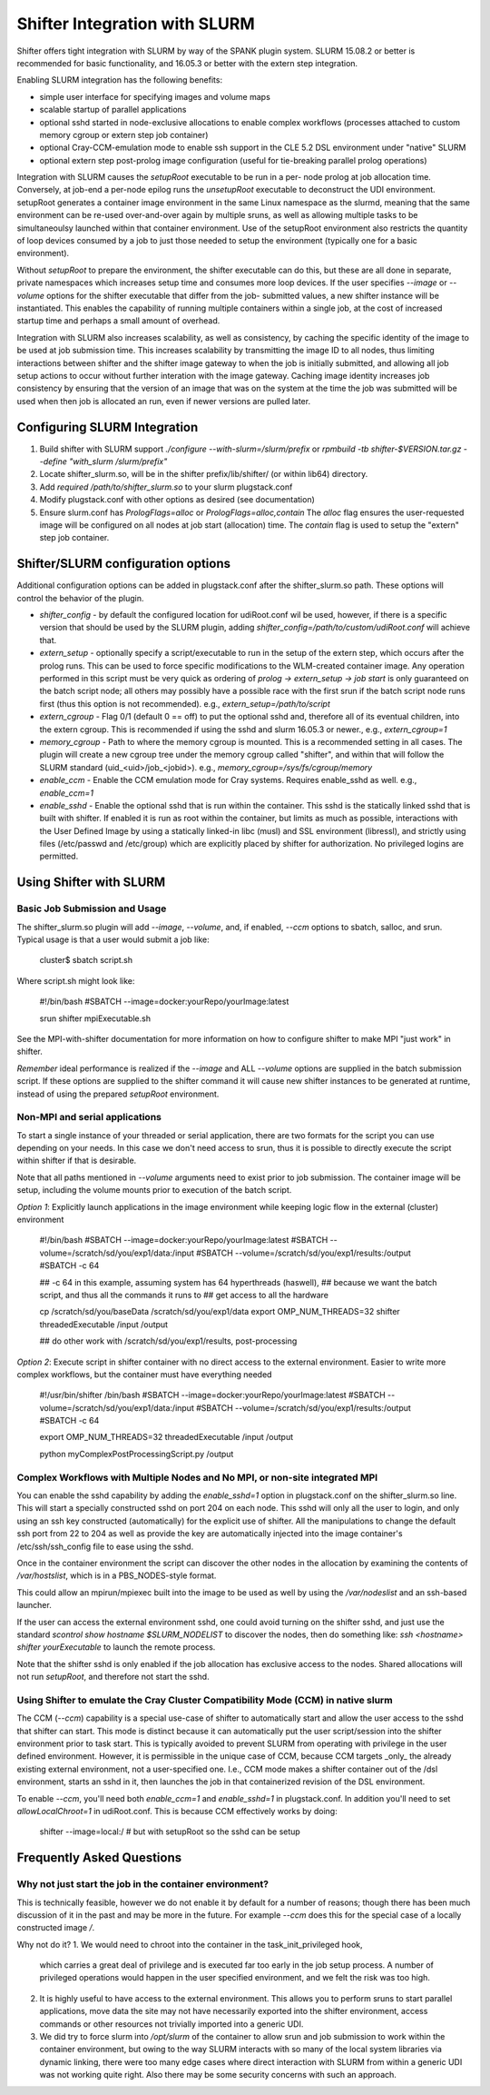 Shifter Integration with SLURM
==============================

Shifter offers tight integration with SLURM by way of the SPANK plugin system.
SLURM 15.08.2 or better is recommended for basic functionality, and 16.05.3 or
better with the extern step integration.

Enabling SLURM integration has the following benefits:

* simple user interface for specifying images and volume maps
* scalable startup of parallel applications
* optional sshd started in node-exclusive allocations to enable complex
  workflows (processes attached to custom memory cgroup or extern step job
  container)
* optional Cray-CCM-emulation mode to enable ssh support in the CLE 5.2 DSL
  environment under "native" SLURM
* optional extern step post-prolog image configuration (useful for tie-breaking
  parallel prolog operations)

Integration with SLURM causes the `setupRoot` executable to be run in a per-
node prolog at job allocation time.  Conversely, at job-end a per-node epilog
runs the `unsetupRoot` executable to deconstruct the UDI environment. setupRoot
generates a container image environment in the same Linux namespace as the
slurmd, meaning that the same environment can be re-used over-and-over again
by multiple sruns, as well as allowing multiple tasks to be simultaneoulsy
launched within that container environment.  Use of the setupRoot environment
also restricts the quantity of loop devices consumed by a job to just those
needed to setup the environment (typically one for a basic environment).

Without `setupRoot` to prepare the environment, the shifter executable can
do this, but these are all done in separate, private namespaces which increases
setup time and consumes more loop devices.  If the user specifies `--image` or
`--volume` options for the shifter executable that differ from the job-
submitted values, a new shifter instance will be instantiated.  This enables
the capability of running multiple containers within a single job, at the cost
of increased startup time and perhaps a small amount of overhead.

Integration with SLURM also increases scalability, as well as consistency, by
caching the specific identity of the image to be used at job submission time.
This increases scalability by transmitting the image ID to all nodes, thus
limiting interactions between shifter and the shifter image gateway to when
the job is initially submitted, and allowing all job setup actions to occur
without further interation with the image gateway.  Caching image identity
increases job consistency by ensuring that the version of an image that was on
the system at the time the job was submitted will be used when then job is
allocated an run, even if newer versions are pulled later.

Configuring SLURM Integration
-----------------------------
1. Build shifter with SLURM support `./configure --with-slurm=/slurm/prefix`
   or `rpmbuild -tb shifter-$VERSION.tar.gz --define "with_slurm /slurm/prefix"`
2. Locate shifter_slurm.so, will be in the shifter prefix/lib/shifter/
   (or within lib64) directory.
3. Add `required /path/to/shifter_slurm.so` to your slurm plugstack.conf
4. Modify plugstack.conf with other options as desired (see documentation)
5. Ensure slurm.conf has `PrologFlags=alloc` or `PrologFlags=alloc,contain`
   The `alloc` flag ensures the user-requested image will be configured on all
   nodes at job start (allocation) time.  The `contain` flag is used to setup
   the "extern" step job container.

Shifter/SLURM configuration options
-----------------------------------
Additional configuration options can be added in plugstack.conf after the
shifter_slurm.so path.  These options will control the behavior of the plugin.

* *shifter_config* - by default the configured location for udiRoot.conf wil be
  used, however, if there is a specific version that should be used by the 
  SLURM plugin, adding `shifter_config=/path/to/custom/udiRoot.conf` will
  achieve that.
* *extern_setup* - optionally specify a script/executable to run in the setup
  of the extern step, which occurs after the prolog runs.  This can be used to
  force specific modifications to the WLM-created container image. Any operation
  performed in this script must be very quick as ordering of
  `prolog -> extern_setup -> job start` is only guaranteed on the batch script
  node; all others may possibly have a possible race with the first srun if
  the batch script node runs first (thus this option is not recommended).
  e.g., `extern_setup=/path/to/script`
* *extern_cgroup* - Flag 0/1 (default 0 == off) to put the optional sshd and,
  therefore all of its eventual children, into the extern cgroup.  This is
  recommended if using the sshd and slurm 16.05.3 or newer., e.g.,
  `extern_cgroup=1`
* *memory_cgroup* - Path to where the memory cgroup is mounted. This is
  a recommended setting in all cases. The plugin will create a new cgroup
  tree under the memory cgroup called "shifter", and within that will follow
  the SLURM standard (uid_<uid>/job_<jobid>).  e.g.,
  `memory_cgroup=/sys/fs/cgroup/memory`
* *enable_ccm* - Enable the CCM emulation mode for Cray systems.  Requires
  enable_sshd as well. e.g., `enable_ccm=1`
* *enable_sshd* - Enable the optional sshd that is run within the container.
  This sshd is the statically linked sshd that is built with shifter.  If
  enabled it is run as root within the container, but limits as much as
  possible, interactions with the User Defined Image by using a statically
  linked-in libc (musl) and SSL environment (libressl), and strictly using
  files (/etc/passwd and /etc/group) which are explicitly placed by shifter
  for authorization.  No privileged logins are permitted.

Using Shifter with SLURM
------------------------
Basic Job Submission and Usage
++++++++++++++++++++++++++++++
The shifter_slurm.so plugin will add `--image`, `--volume`, and, if enabled,
`--ccm` options to sbatch, salloc, and srun.  Typical usage is that a user
would submit a job like:

   cluster$ sbatch script.sh

Where script.sh might look like:

   #!/bin/bash
   #SBATCH --image=docker:yourRepo/yourImage:latest
   
   srun shifter mpiExecutable.sh

See the MPI-with-shifter documentation for more information on how to
configure shifter to make MPI "just work" in shifter.

*Remember* ideal performance is realized if the `--image` and ALL `--volume`
options are supplied in the batch submission script.  If these options are
supplied to the shifter command it will cause new shifter instances to be 
generated at runtime, instead of using the prepared `setupRoot` environment.

Non-MPI and serial applications
+++++++++++++++++++++++++++++++
To start a single instance of your threaded or serial application, there are
two formats for the script you can use depending on your needs.  In this case
we don't need access to srun, thus it is possible to directly execute the
script within shifter if that is desirable.

Note that all paths mentioned in `--volume` arguments need to exist prior to
job submission.  The container image will be setup, including the volume mounts
prior to execution of the batch script.

*Option 1*: Explicitly launch applications in the image environment while
keeping logic flow in the external (cluster) environment

   #!/bin/bash
   #SBATCH --image=docker:yourRepo/yourImage:latest
   #SBATCH --volume=/scratch/sd/you/exp1/data:/input
   #SBATCH --volume=/scratch/sd/you/exp1/results:/output
   #SBATCH -c 64

   ## -c 64 in this example, assuming system has 64 hyperthreads (haswell),
   ## because we want the batch script, and thus all the commands it runs to
   ## get access to all the hardware

   cp /scratch/sd/you/baseData /scratch/sd/you/exp1/data
   export OMP_NUM_THREADS=32
   shifter threadedExecutable /input /output

   ## do other work with /scratch/sd/you/exp1/results, post-processing

*Option 2*: Execute script in shifter container with no direct access to the
external environment.  Easier to write more complex workflows, but the 
container must have everything needed

   #!/usr/bin/shifter /bin/bash
   #SBATCH --image=docker:yourRepo/yourImage:latest
   #SBATCH --volume=/scratch/sd/you/exp1/data:/input
   #SBATCH --volume=/scratch/sd/you/exp1/results:/output
   #SBATCH -c 64

   export OMP_NUM_THREADS=32
   threadedExecutable /input /output

   python myComplexPostProcessingScript.py /output

Complex Workflows with Multiple Nodes and No MPI, or non-site integrated MPI
++++++++++++++++++++++++++++++++++++++++++++++++++++++++++++++++++++++++++++
You can enable the sshd capability by adding the `enable_sshd=1` option in
plugstack.conf on the shifter_slurm.so line.  This will start a specially
constructed sshd on port 204 on each node.  This sshd will only all the user to
login, and only using an ssh key constructed (automatically) for the explicit 
use of shifter.  All the manipulations to change the default ssh port from 22 
to 204 as well as provide the key are automatically injected into the image
container's /etc/ssh/ssh_config file to ease using the sshd.

Once in the container environment the script can discover the other nodes in
the allocation by examining the contents of `/var/hostslist`, which is in a 
PBS_NODES-style format.

This could allow an mpirun/mpiexec built into the image to be used as well by
using the `/var/nodeslist` and an ssh-based launcher.

If the user can access the external environment sshd, one could avoid turning
on the shifter sshd, and just use the standard `scontrol show hostname
$SLURM_NODELIST` to discover the nodes, then do something like: `ssh <hostname>
shifter yourExecutable` to launch the remote process.

Note that the shifter sshd is only enabled if the job allocation has exclusive
access to the nodes.  Shared allocations will not run `setupRoot`, and
therefore not start the sshd.

Using Shifter to emulate the Cray Cluster Compatibility Mode (CCM) in native slurm
++++++++++++++++++++++++++++++++++++++++++++++++++++++++++++++++++++++++++++++++++
The CCM (`--ccm`) capability is a special use-case of shifter to automatically
start and allow the user access to the sshd that shifter can start.  This mode
is distinct because it can automatically put the user script/session into the
shifter environment prior to task start.  This is typically avoided to prevent
SLURM from operating with privilege in the user defined environment.  However,
it is permissible in the unique case of CCM, because CCM targets _only_ the
already existing external environment, not a user-specified one.  I.e., CCM
mode makes a shifter container out of the /dsl environment, starts an sshd in 
it, then launches the job in that containerized revision of the DSL
environment.

To enable `--ccm`, you'll need both `enable_ccm=1` and `enable_sshd=1` in
plugstack.conf.  In addition you'll need to set `allowLocalChroot=1` in
udiRoot.conf.  This is because CCM effectively works by doing:

   shifter --image=local:/  # but with setupRoot so the sshd can be setup

Frequently Asked Questions
--------------------------
Why not just start the job in the container environment?
++++++++++++++++++++++++++++++++++++++++++++++++++++++++
This is technically feasible, however we do not enable it by default for a
number of reasons; though there has been much discussion of it in the past and
may be more in the future.  For example `--ccm` does this for the special case
of a locally constructed image `/`.

Why not do it?
1. We would need to chroot into the container in the task_init_privileged hook,
   which carries a great deal of privilege and is executed far too early in the
   job setup process.  A number of privileged operations would happen in the
   user specified environment, and we felt the risk was too high.

2. It is highly useful to have access to the external environment.  This allows
   you to perform sruns to start parallel applications, move data the site may
   not have necessarily exported into the shifter environment, access commands
   or other resources not trivially imported into a generic UDI.

3. We did try to force slurm into `/opt/slurm` of the container to allow srun
   and job submission to work within the container environment, but owing to
   the way SLURM interacts with so many of the local system libraries via
   dynamic linking, there were too many edge cases where direct interaction
   with SLURM from within a generic UDI was not working quite right.  Also
   there may be some security concerns with such an approach.
